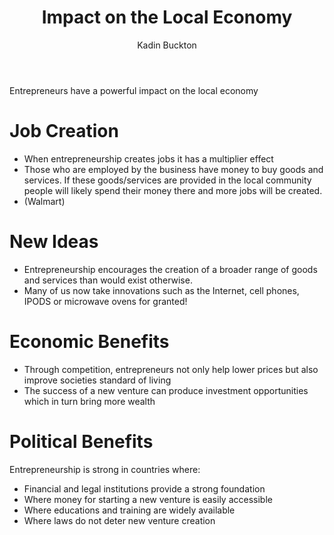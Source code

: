 #+BRAIN_PARENTS: Entrepreneurship

#+TITLE: Impact on the Local Economy
#+AUTHOR: Kadin Buckton

Entrepreneurs have a powerful impact on the local economy

* Job Creation
  - When entrepreneurship creates jobs it has a multiplier effect
  - Those who are employed by the business have money to buy goods and services. If these goods/services are provided in the local community people will likely spend their money there and more jobs will be created.
  - (Walmart)
  
* New Ideas 
  - Entrepreneurship encourages the creation of a broader range of goods and services than would exist otherwise.
  - Many of us now take innovations such as the Internet, cell phones, IPODS or microwave ovens for granted!
  
* Economic Benefits
  - Through competition, entrepreneurs not only help lower prices but also improve societies standard of living
  - The success of a new venture can produce investment opportunities which in turn bring more wealth
  
* Political Benefits
  Entrepreneurship is strong in countries where:
  - Financial and legal institutions provide a strong foundation
  - Where money for starting a new venture is easily accessible
  - Where educations and training are widely available
  - Where laws do not deter new venture creation
